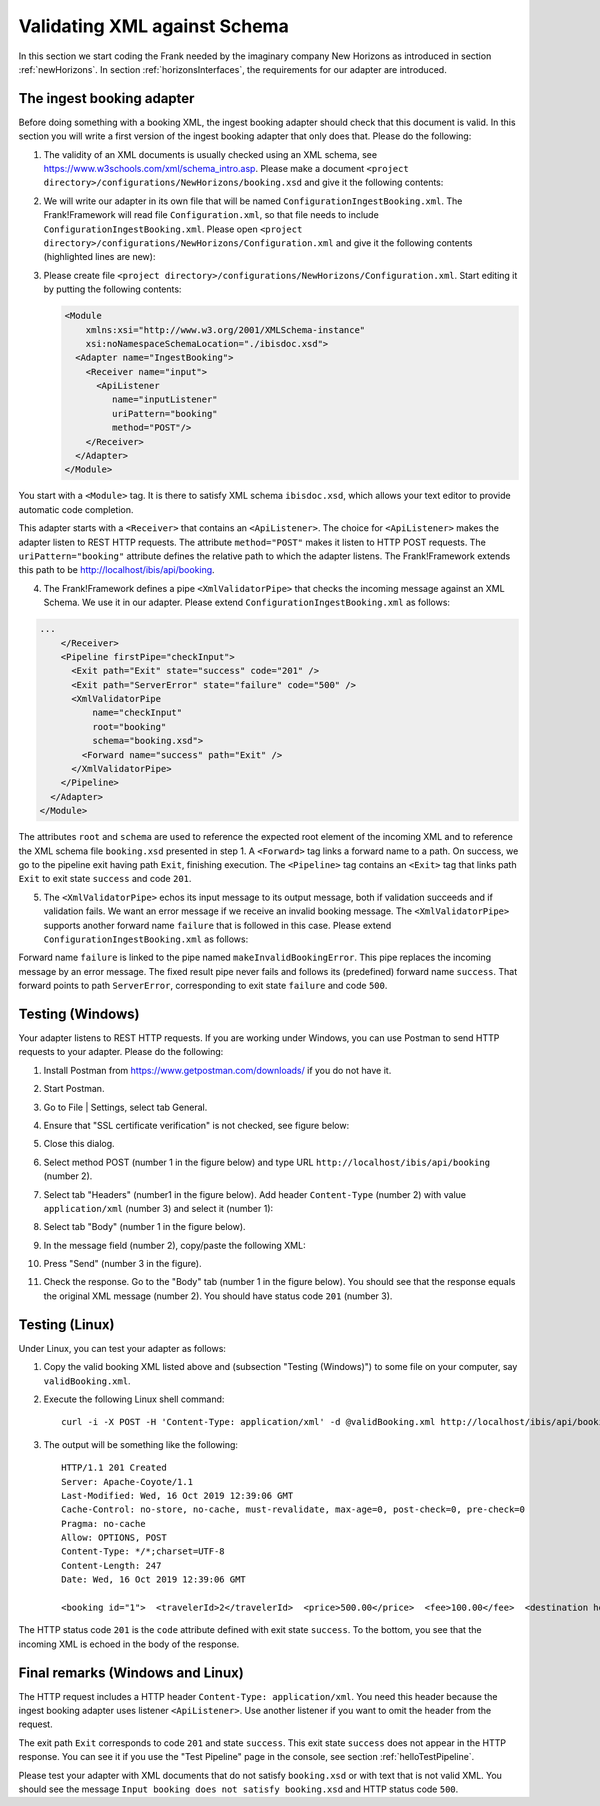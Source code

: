 .. _validateBooking:

Validating XML against Schema
=============================

.. highlight:: none

In this section we start coding the Frank
needed by the imaginary company New Horizons
as introduced in section :ref:`newHorizons`. In
section :ref:`horizonsInterfaces`, the requirements
for our adapter are introduced.

The ingest booking adapter
--------------------------

Before doing something with a booking XML, the ingest booking adapter
should check that this document is valid. In this section you will write a first version of the ingest booking adapter that only does that. Please do the following:

#. The validity of an XML documents is usually checked using an XML schema, see https://www.w3schools.com/xml/schema_intro.asp. Please make a document ``<project directory>/configurations/NewHorizons/booking.xsd`` and give it the following contents:

   .. literalinclude:: ../../../src/gettingStarted/configurations/NewHorizons/booking.xsd
      :language: xml

#. We will write our adapter in its own file that will be named ``ConfigurationIngestBooking.xml``. The Frank!Framework will read file ``Configuration.xml``, so that file needs to include ``ConfigurationIngestBooking.xml``. Please open ``<project directory>/configurations/NewHorizons/Configuration.xml`` and give it the following contents (highlighted lines are new):

   .. code-block:: XML
      :emphasize-lines: 4, 8

      <?xml version="1.0" encoding="UTF-8" ?>
      <!DOCTYPE configuration [
        <!ENTITY Hello SYSTEM "ConfigurationHello.xml">
        <!ENTITY IngestBooking SYSTEM "ConfigurationIngestBooking.xml">
      ]>
      <Configuration name="NewHorizons">
        &Hello;
        &IngestBooking;
      </Configuration>

#. Please create file ``<project directory>/configurations/NewHorizons/Configuration.xml``. Start editing it by putting the following contents:

   .. code-block:: XML

      <Module
          xmlns:xsi="http://www.w3.org/2001/XMLSchema-instance"
          xsi:noNamespaceSchemaLocation="./ibisdoc.xsd">
        <Adapter name="IngestBooking">
          <Receiver name="input">
            <ApiListener
               name="inputListener"
               uriPattern="booking"
               method="POST"/>
          </Receiver>
        </Adapter>
      </Module>

You start with a ``<Module>`` tag. It is there to satisfy XML schema ``ibisdoc.xsd``, which allows your text editor to provide automatic code completion.

This adapter starts with a ``<Receiver>`` that contains an ``<ApiListener>``.
The choice for ``<ApiListener>`` makes the adapter listen to REST HTTP requests. The attribute
``method="POST"`` makes it listen to HTTP POST requests. The ``uriPattern="booking"`` attribute
defines the relative path to which the adapter listens.
The Frank!Framework extends this path to be http://localhost/ibis/api/booking.

4. The Frank!Framework defines a pipe ``<XmlValidatorPipe>`` that checks the incoming message against an XML Schema. We use it in our adapter. Please extend ``ConfigurationIngestBooking.xml`` as follows:

.. code-block:: XML

   ...
       </Receiver>
       <Pipeline firstPipe="checkInput">
         <Exit path="Exit" state="success" code="201" />
         <Exit path="ServerError" state="failure" code="500" />
         <XmlValidatorPipe
             name="checkInput"
             root="booking"
             schema="booking.xsd">
           <Forward name="success" path="Exit" />
         </XmlValidatorPipe>
       </Pipeline>
     </Adapter>
   </Module>

The attributes ``root`` and ``schema`` are used to reference the expected root element of the incoming XML and to reference the XML schema file ``booking.xsd`` presented in step 1. A ``<Forward>`` tag links a forward name to a path. On success, we go to the pipeline exit having path ``Exit``, finishing execution. The ``<Pipeline>`` tag contains an ``<Exit>`` tag that links path ``Exit`` to exit state ``success`` and code ``201``.

5. The ``<XmlValidatorPipe>`` echos its input message to its output message, both if validation succeeds and if validation fails. We want an error message if we receive an invalid booking message. The ``<XmlValidatorPipe>`` supports another forward name ``failure`` that is followed in this case. Please extend ``ConfigurationIngestBooking.xml`` as follows:

   .. code-block:: XML
      :emphasize-lines: 7, 9, 10, 11, 12, 13

      ...
            <XmlValidatorPipe
                name="checkInput"
                root="booking"
                schema="booking.xsd">
              <Forward name="success" path="Exit" />
              <Forward name="failure" path="makeInvalidBookingError" />
            </XmlValidatorPipe>
            <FixedResultPipe
                  name="makeInvalidBookingError"
                  returnString="Input booking does not satisfy booking.xsd">
              <Forward name="success" path="ServerError"/>
            </FixedResultPipe>
          </Pipeline>
        </Adapter>
      </Module>

Forward name ``failure`` is linked to the pipe named ``makeInvalidBookingError``. This pipe replaces the incoming message
by an error message. The fixed result pipe never fails and follows its (predefined) forward name ``success``. That forward points to
path ``ServerError``, corresponding to exit state ``failure`` and code ``500``.

Testing (Windows)
-----------------

Your adapter listens to REST HTTP requests. If you are working under Windows, you can use Postman to send HTTP requests to your adapter. Please do the following:

#. Install Postman from https://www.getpostman.com/downloads/ if you do not have it.
#. Start Postman.
#. Go to File | Settings, select tab General.
#. Ensure that "SSL certificate verification" is not checked, see figure below:

   .. image:: postmanSettings.jpg

#. Close this dialog.
#. Select method POST (number 1 in the figure below) and type URL ``http://localhost/ibis/api/booking`` (number 2).

   .. image:: postmanUrl.jpg

#. Select tab "Headers" (number1 in the figure below). Add header ``Content-Type`` (number 2) with value ``application/xml`` (number 3) and select it (number 1):

   .. image:: postmanHeaders.jpg

#. Select tab "Body" (number 1 in the figure below).

   .. image:: postmanSend.jpg

#. In the message field (number 2), copy/paste the following XML:

   .. literalinclude:: ../../../src/gettingStarted/tests/CheckBooking/scenario01/validBooking.xml
      :language: XML

#. Press "Send" (number 3 in the figure).
#. Check the response. Go to the "Body" tab (number 1 in the figure below). You should see that the response equals the original XML message (number 2). You should have status code ``201`` (number 3).

   .. image:: postmanResponse.jpg

Testing (Linux)
---------------

Under Linux, you can test your adapter as follows:

#. Copy the valid booking XML listed above and (subsection "Testing (Windows)") to some file on your computer, say ``validBooking.xml``.
#. Execute the following Linux shell command: ::

     curl -i -X POST -H 'Content-Type: application/xml' -d @validBooking.xml http://localhost/ibis/api/booking

#. The output will be something like the following: ::

     HTTP/1.1 201 Created
     Server: Apache-Coyote/1.1
     Last-Modified: Wed, 16 Oct 2019 12:39:06 GMT
     Cache-Control: no-store, no-cache, must-revalidate, max-age=0, post-check=0, pre-check=0
     Pragma: no-cache
     Allow: OPTIONS, POST
     Content-Type: */*;charset=UTF-8
     Content-Length: 247
     Date: Wed, 16 Oct 2019 12:39:06 GMT

     <booking id="1">  <travelerId>2</travelerId>  <price>500.00</price>  <fee>100.00</fee>  <destination hostId="3" productId="4">    <price>400.00</price>    <startDate>2018-12-27</startDate>    <endDate>2019-01-02</endDate>  </destination></booking>

The HTTP status code ``201`` is the ``code`` attribute defined with exit state ``success``.
To the bottom, you see that the incoming XML is echoed in the body of the response.

Final remarks (Windows and Linux)
---------------------------------

The HTTP request includes a HTTP header ``Content-Type: application/xml``. You need this header because the ingest booking adapter uses listener ``<ApiListener>``. Use another listener if you want to omit the header from the request.

The exit path ``Exit`` corresponds to code ``201`` and state ``success``. This exit state ``success`` does not appear in the HTTP response. You can see it if you use the "Test Pipeline" page in the console, see section :ref:`helloTestPipeline`.

Please test your adapter with XML documents that do not satisfy ``booking.xsd`` or with text that is not valid XML. You should see the message ``Input booking does not satisfy booking.xsd`` and HTTP status code ``500``.

